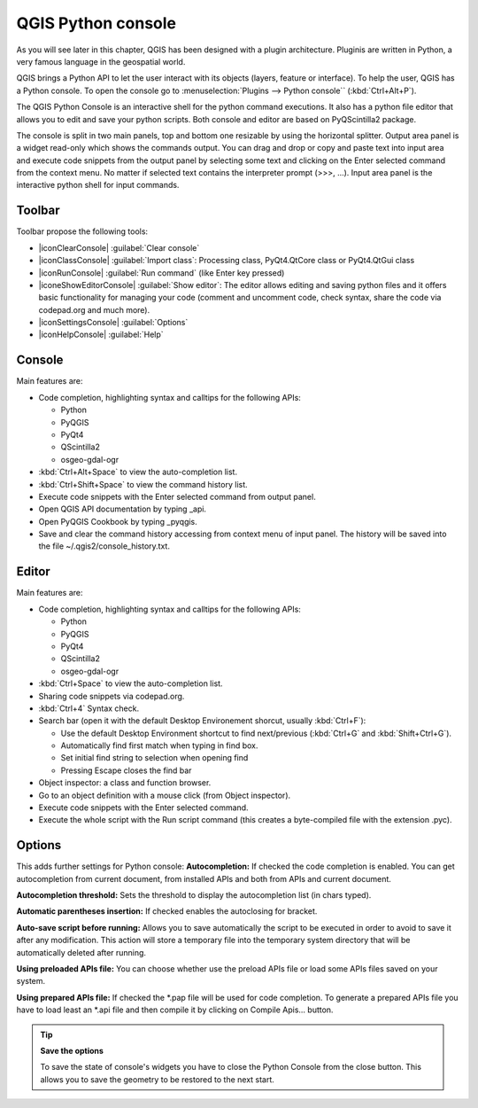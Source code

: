 .. only:: html

   |updatedisclaimer|

.. index::
   single: Pyhon

.. _console:

*******************
QGIS Python console
*******************

.. only:: html

   .. contents::
      :local:

As you will see later in this chapter, QGIS has been designed with a plugin
architecture. Pluginis are written in Python, a very famous language in the
geospatial world.

QGIS brings a Python API to let the user interact with its objects (layers,
feature or interface). To help the user, QGIS has a Python console. To open the
console go to :menuselection:`Plugins --> Python console`` (:kbd:`Ctrl+Alt+P`).

The QGIS Python Console is an interactive shell for the python command
executions. It also has a python file editor that allows you to edit and save
your python scripts. Both console and editor are based on PyQScintilla2
package.

The console is split in two main panels, top and bottom one resizable by using
the horizontal splitter. Output area panel is a widget read-only which shows the
commands output. You can drag and drop or copy and paste text into input area
and execute code snippets from the output panel by selecting some text and
clicking on the Enter selected command from the context menu. No matter if
selected text contains the interpreter prompt (>>>, ...). Input area panel is
the interactive python shell for input commands.

Toolbar
========

Toolbar propose the following tools:

* |iconClearConsole| :guilabel:`Clear console`
* |iconClassConsole| :guilabel:`Import class`: Processing class, PyQt4.QtCore
  class or PyQt4.QtGui class
* |iconRunConsole| :guilabel:`Run command` (like Enter key pressed)
* |iconeShowEditorConsole| :guilabel:`Show editor`: The editor allows editing
  and saving python files and it offers basic functionality for managing your
  code (comment and uncomment code, check syntax, share the code via
  codepad.org and much more).
* |iconSettingsConsole| :guilabel:`Options`
* |iconHelpConsole| :guilabel:`Help`


Console
=======

Main features are:

* Code completion, highlighting syntax and calltips for the following APIs:

  * Python
  * PyQGIS
  * PyQt4
  * QScintilla2
  * osgeo-gdal-ogr

* :kbd:`Ctrl+Alt+Space` to view the auto-completion list.
* :kbd:`Ctrl+Shift+Space` to view the command history list.
* Execute code snippets with the Enter selected command from output panel.
* Open QGIS API documentation by typing _api.
* Open PyQGIS Cookbook by typing _pyqgis.
* Save and clear the command history accessing from context menu of input panel.
  The history will be saved into the file ~/.qgis2/console_history.txt.

.. add screenshot here

Editor
======

Main features are:

* Code completion, highlighting syntax and calltips for the following APIs:

  * Python
  * PyQGIS
  * PyQt4
  * QScintilla2
  * osgeo-gdal-ogr

* :kbd:`Ctrl+Space` to view the auto-completion list.
* Sharing code snippets via codepad.org.
* :kbd:`Ctrl+4` Syntax check.
* Search bar (open it with the default Desktop Environement shorcut, usually
  :kbd:`Ctrl+F`):

  * Use the default Desktop Environment shortcut to find next/previous
    (:kbd:`Ctrl+G` and :kbd:`Shift+Ctrl+G`).
  * Automatically find first match when typing in find box.
  * Set initial find string to selection when opening find
  * Pressing Escape closes the find bar

* Object inspector: a class and function browser.
* Go to an object definition with a mouse click (from Object inspector).
* Execute code snippets with the Enter selected command.
* Execute the whole script with the Run script command (this creates
  a byte-compiled file with the extension .pyc).

Options
=======

This adds further settings for Python console:
**Autocompletion:** If checked the code completion is enabled. You can get
autocompletion from current document, from installed APIs and both from APIs
and current document.

**Autocompletion threshold:** Sets the threshold to display the autocompletion list
(in chars typed).

**Automatic parentheses insertion:** If checked enables the autoclosing for bracket.

**Auto-save script before running:** Allows you to save automatically the script to
be executed in order to avoid to save it after any modification. This action
will store a temporary file into the temporary system directory that will be
automatically deleted after running.

**Using preloaded APIs file:** You can choose whether use the preload APIs file or
load some APIs files saved on your system.

**Using prepared APIs file:** If checked the \*.pap file will be used for code
completion. To generate a prepared APIs file you have to load least an \*.api
file and then compile it by clicking on Compile Apis... button.

.. tip:: **Save the options**

   To save the state of console's widgets you have to close the Python
   Console from the close button. This allows you to save the geometry to be
   restored to the next start.
